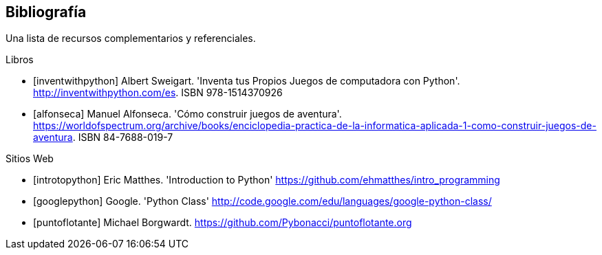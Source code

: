 [bibliography]
== Bibliografía

Una lista de recursos complementarios y referenciales.

[bibliography]
.Libros

- [[[inventwithpython]]] Albert Sweigart. 'Inventa tus Propios Juegos de computadora con Python'. http://inventwithpython.com/es. ISBN 978-1514370926

- [[[alfonseca]]] Manuel Alfonseca. 'Cómo construir juegos de aventura'. https://worldofspectrum.org/archive/books/enciclopedia-practica-de-la-informatica-aplicada-1-como-construir-juegos-de-aventura. ISBN 84-7688-019-7

.Sitios Web

- [[[introtopython]]] Eric Matthes. 'Introduction to Python' https://github.com/ehmatthes/intro_programming

- [[[googlepython]]] Google. 'Python Class' http://code.google.com/edu/languages/google-python-class/

- [[[puntoflotante]]] Michael Borgwardt. https://github.com/Pybonacci/puntoflotante.org
